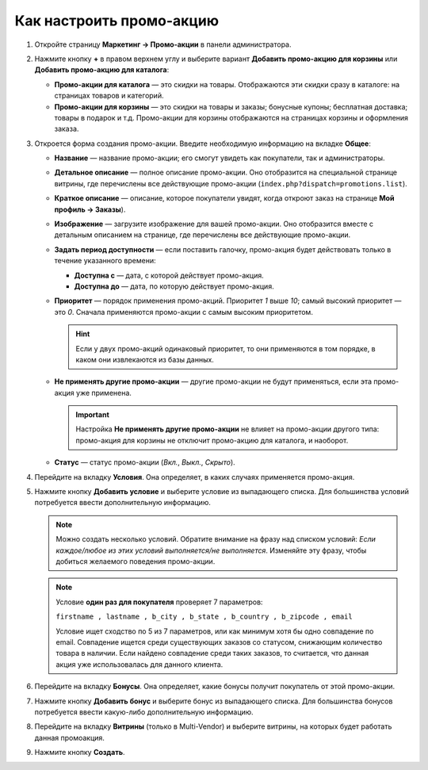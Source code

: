 *************************
Как настроить промо-акцию
*************************

#. Откройте страницу **Маркетинг → Промо-акции** в панели администратора.

#. Нажмите кнопку **+** в правом верхнем углу и выберите вариант **Добавить промо-акцию для корзины** или **Добавить промо-акцию для каталога**:

   * **Промо-акции для каталога** — это скидки на товары. Отображаются эти скидки сразу в каталоге: на страницах товаров и категорий.

   * **Промо-акции для корзины** — это скидки на товары и заказы; бонусные купоны; бесплатная доставка; товары в подарок и т.д. Промо-акции для корзины отображаются на страницах корзины и оформления заказа.

     .. fancybox:: img/add_promotion.png
         :alt: На странице "Маркетинг → Промо-акции и скидки" можно добавлять промо-акции для корзины и каталога.

#. Откроется форма создания промо-акции. Введите необходимую информацию на вкладке **Общее**:

   * **Название** — название промо-акции; его смогут увидеть как покупатели, так и администраторы.

   * **Детальное описание** — полное описание промо-акции. Оно отобразится на специальной странице витрины, где перечислены все действующие промо-акции (``index.php?dispatch=promotions.list``). 

   * **Краткое описание** — описание, которое покупатели увидят, когда откроют заказ на странице **Мой профиль → Заказы**).
   
   * **Изображение** — загрузите изображение для вашей промо-акции. Оно отобразится вместе с детальным описанием на странице, где перечислены все действующие промо-акции.

   * **Задать период доступности** — если поставить галочку, промо-акция будет действовать только в течение указанного времени:

     * **Доступна с** — дата, с которой действует промо-акция.

     * **Доступна до** — дата, по которую действует промо-акция.

   * **Приоритет** — порядок применения промо-акций. Приоритет *1* выше *10*; самый высокий приоритет — это  *0*. Сначала применяются промо-акции с самым высоким приоритетом.

     .. hint::

         Если у двух промо-акций одинаковый приоритет, то они применяются в том порядке, в каком они извлекаются из базы данных.

   * **Не применять другие промо-акции** — другие промо-акции не будут применяться, если эта промо-акция уже применена.

     .. important::

         Настройка **Не применять другие промо-акции** не влияет на промо-акции другого типа: промо-акция для корзины не отключит промо-акцию для каталога, и наоборот.

   * **Статус** — статус промо-акции (*Вкл.*, *Выкл.*, *Скрыто*).

     .. fancybox:: img/promotions_01.png
         :alt: Создание промо-акции в CS-Cart: вкладка "Общее".

#. Перейдите на вкладку **Условия**. Она определяет, в каких случаях применяется промо-акция.

#. Нажмите кнопку **Добавить условие** и выберите условие из выпадающего списка. Для большинства условий потребуется ввести дополнительную информацию.

   .. note::

       Можно создать несколько условий. Обратите внимание на фразу над списком условий: *Если каждое/любое из этих условий выполняется/не выполняется*. Изменяйте эту фразу, чтобы добиться желаемого поведения промо-акции.
       


   .. fancybox:: img/promotions_02.png
       :alt: Вкладка "Условия" определяет, когда применяется промо-акция.
       
    
   .. note::
   
       Условие **один раз для покупателя** проверяет 7 параметров:
       
       ``firstname , lastname , b_city , b_state , b_country , b_zipcode , email``
       
       Условие ищет сходство по 5 из 7 параметров, или как минимум хотя бы одно совпадение по email. Совпадение ищется среди существующих заказов со статусом, снижающим количество товара в наличии. Если найдено совпадение среди таких заказов, то считается,  что данная акция уже использовалась для данного клиента.
    

#. Перейдите на вкладку **Бонусы**. Она определяет, какие бонусы получит покупатель от этой промо-акции.

#. Нажмите кнопку **Добавить бонус** и выберите бонус из выпадающего списка. Для большинства бонусов потребуется ввести какую-либо дополнительную информацию.

   .. fancybox:: img/promotions_03.png
       :alt: Вкладка "Бонусы" определяет, что получает покупатель, когда применяется промо-акция.

#. Перейдите на вкладку **Витрины** (только в Multi-Vendor) и выберите витрины, на которых будет работать данная промоакция.

#. Нажмите кнопку **Создать**.

   
